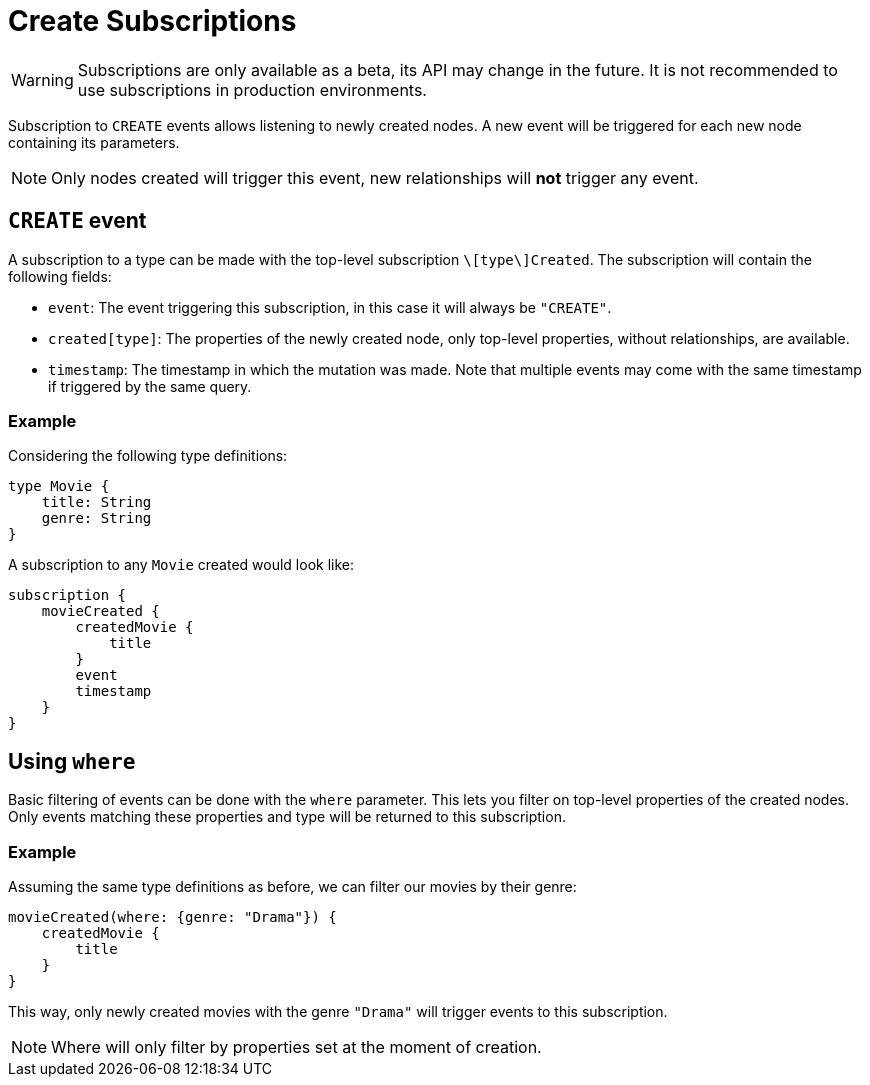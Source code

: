[[create]]
= Create Subscriptions

WARNING: Subscriptions are only available as a beta, its API may change in the future. It is not recommended to use subscriptions in production environments.

Subscription to `CREATE` events allows listening to newly created nodes. A new event will be triggered for each new node containing its parameters.

NOTE: Only nodes created will trigger this event, new relationships will **not** trigger any event.

== `CREATE` event

A subscription to a type can be made with the top-level subscription `\[type\]Created`. The subscription will contain the following fields:

* `event`: The event triggering this subscription, in this case it will always be `"CREATE"`.
* `created[type]`: The properties of the newly created node, only top-level properties, without relationships, are available.
* `timestamp`: The timestamp in which the mutation was made. Note that multiple events may come with the same timestamp if triggered by the same query.

=== Example
Considering the following type definitions:
```graphql
type Movie {
    title: String
    genre: String
}
```

A subscription to any `Movie` created would look like:
```graphql
subscription {
    movieCreated {
        createdMovie {
            title
        }
        event
        timestamp
    }
}
```

== Using `where`
Basic filtering of events can be done with the `where` parameter. This lets you filter on top-level properties of the created nodes.
Only events matching these properties and type will be returned to this subscription.

=== Example
Assuming the same type definitions as before, we can filter our movies by their genre:

```graphql
movieCreated(where: {genre: "Drama"}) {
    createdMovie {
        title
    }
}
```

This way, only newly created movies with the genre `"Drama"` will trigger events to this subscription.

NOTE: Where will only filter by properties set at the moment of creation.
